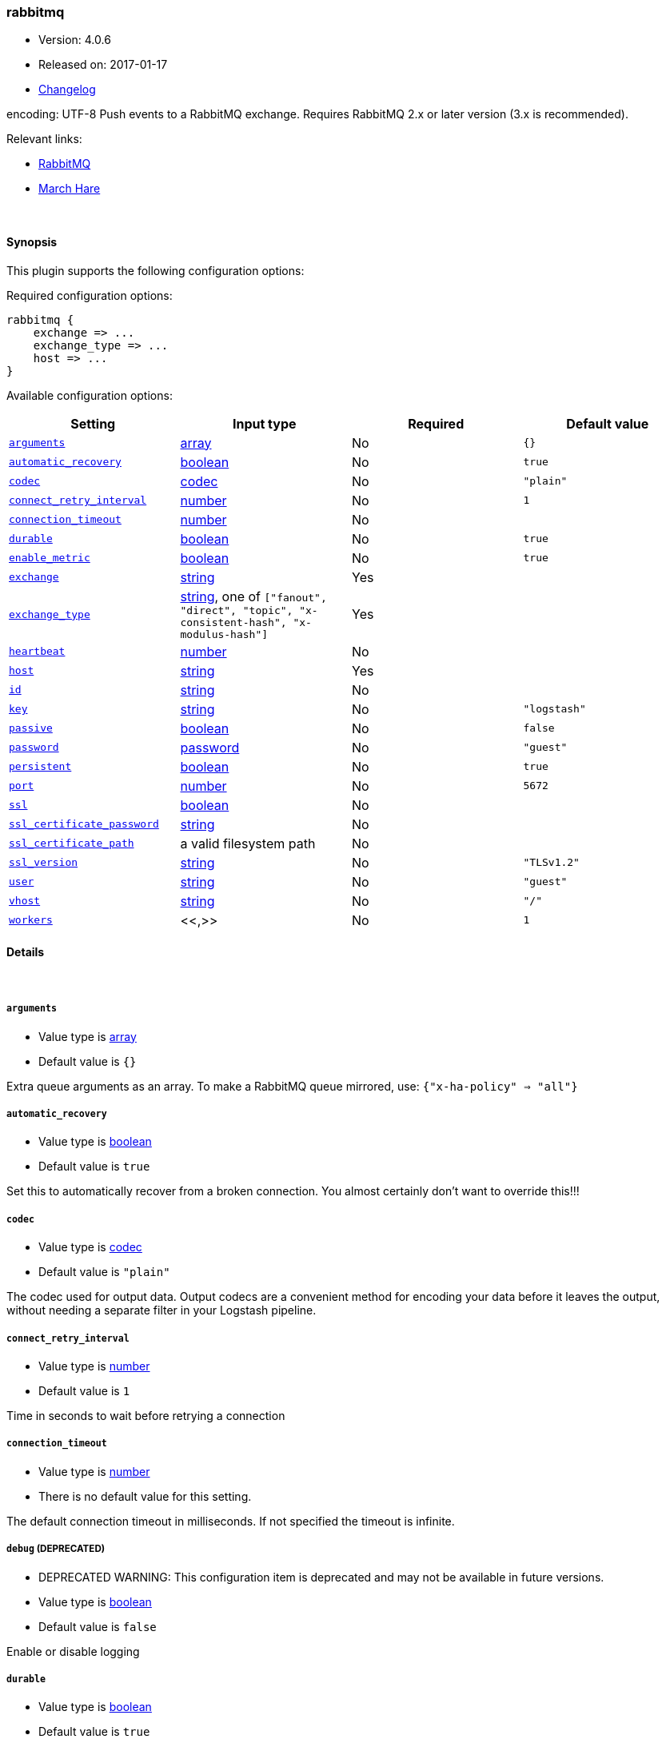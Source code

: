 [[plugins-outputs-rabbitmq]]
=== rabbitmq

* Version: 4.0.6
* Released on: 2017-01-17
* https://github.com/logstash-plugins/logstash-output-rabbitmq/blob/master/CHANGELOG.md#406[Changelog]



encoding: UTF-8
Push events to a RabbitMQ exchange. Requires RabbitMQ 2.x
or later version (3.x is recommended).

Relevant links:

* http://www.rabbitmq.com/[RabbitMQ]
* http://rubymarchhare.info[March Hare]

&nbsp;

==== Synopsis

This plugin supports the following configuration options:

Required configuration options:

[source,json]
--------------------------
rabbitmq {
    exchange => ...
    exchange_type => ...
    host => ...
}
--------------------------



Available configuration options:

[cols="<,<,<,<m",options="header",]
|=======================================================================
|Setting |Input type|Required|Default value
| <<plugins-outputs-rabbitmq-arguments>> |<<array,array>>|No|`{}`
| <<plugins-outputs-rabbitmq-automatic_recovery>> |<<boolean,boolean>>|No|`true`
| <<plugins-outputs-rabbitmq-codec>> |<<codec,codec>>|No|`"plain"`
| <<plugins-outputs-rabbitmq-connect_retry_interval>> |<<number,number>>|No|`1`
| <<plugins-outputs-rabbitmq-connection_timeout>> |<<number,number>>|No|
| <<plugins-outputs-rabbitmq-durable>> |<<boolean,boolean>>|No|`true`
| <<plugins-outputs-rabbitmq-enable_metric>> |<<boolean,boolean>>|No|`true`
| <<plugins-outputs-rabbitmq-exchange>> |<<string,string>>|Yes|
| <<plugins-outputs-rabbitmq-exchange_type>> |<<string,string>>, one of `["fanout", "direct", "topic", "x-consistent-hash", "x-modulus-hash"]`|Yes|
| <<plugins-outputs-rabbitmq-heartbeat>> |<<number,number>>|No|
| <<plugins-outputs-rabbitmq-host>> |<<string,string>>|Yes|
| <<plugins-outputs-rabbitmq-id>> |<<string,string>>|No|
| <<plugins-outputs-rabbitmq-key>> |<<string,string>>|No|`"logstash"`
| <<plugins-outputs-rabbitmq-passive>> |<<boolean,boolean>>|No|`false`
| <<plugins-outputs-rabbitmq-password>> |<<password,password>>|No|`"guest"`
| <<plugins-outputs-rabbitmq-persistent>> |<<boolean,boolean>>|No|`true`
| <<plugins-outputs-rabbitmq-port>> |<<number,number>>|No|`5672`
| <<plugins-outputs-rabbitmq-ssl>> |<<boolean,boolean>>|No|
| <<plugins-outputs-rabbitmq-ssl_certificate_password>> |<<string,string>>|No|
| <<plugins-outputs-rabbitmq-ssl_certificate_path>> |a valid filesystem path|No|
| <<plugins-outputs-rabbitmq-ssl_version>> |<<string,string>>|No|`"TLSv1.2"`
| <<plugins-outputs-rabbitmq-user>> |<<string,string>>|No|`"guest"`
| <<plugins-outputs-rabbitmq-vhost>> |<<string,string>>|No|`"/"`
| <<plugins-outputs-rabbitmq-workers>> |<<,>>|No|`1`
|=======================================================================


==== Details

&nbsp;

[[plugins-outputs-rabbitmq-arguments]]
===== `arguments` 

  * Value type is <<array,array>>
  * Default value is `{}`

Extra queue arguments as an array.
To make a RabbitMQ queue mirrored, use: `{"x-ha-policy" => "all"}`

[[plugins-outputs-rabbitmq-automatic_recovery]]
===== `automatic_recovery` 

  * Value type is <<boolean,boolean>>
  * Default value is `true`

Set this to automatically recover from a broken connection. You almost certainly don't want to override this!!!

[[plugins-outputs-rabbitmq-codec]]
===== `codec` 

  * Value type is <<codec,codec>>
  * Default value is `"plain"`

The codec used for output data. Output codecs are a convenient method for encoding your data before it leaves the output, without needing a separate filter in your Logstash pipeline.

[[plugins-outputs-rabbitmq-connect_retry_interval]]
===== `connect_retry_interval` 

  * Value type is <<number,number>>
  * Default value is `1`

Time in seconds to wait before retrying a connection

[[plugins-outputs-rabbitmq-connection_timeout]]
===== `connection_timeout` 

  * Value type is <<number,number>>
  * There is no default value for this setting.

The default connection timeout in milliseconds. If not specified the timeout is infinite.

[[plugins-outputs-rabbitmq-debug]]
===== `debug`  (DEPRECATED)

  * DEPRECATED WARNING: This configuration item is deprecated and may not be available in future versions.
  * Value type is <<boolean,boolean>>
  * Default value is `false`

Enable or disable logging

[[plugins-outputs-rabbitmq-durable]]
===== `durable` 

  * Value type is <<boolean,boolean>>
  * Default value is `true`

Is this exchange durable? (aka; Should it survive a broker restart?)

[[plugins-outputs-rabbitmq-enable_metric]]
===== `enable_metric` 

  * Value type is <<boolean,boolean>>
  * Default value is `true`

Disable or enable metric logging for this specific plugin instance
by default we record all the metrics we can, but you can disable metrics collection
for a specific plugin.

[[plugins-outputs-rabbitmq-exchange]]
===== `exchange` 

  * This is a required setting.
  * Value type is <<string,string>>
  * There is no default value for this setting.

The name of the exchange

[[plugins-outputs-rabbitmq-exchange_type]]
===== `exchange_type` 

  * This is a required setting.
  * Value can be any of: `fanout`, `direct`, `topic`, `x-consistent-hash`, `x-modulus-hash`
  * There is no default value for this setting.

The exchange type (fanout, topic, direct)

[[plugins-outputs-rabbitmq-heartbeat]]
===== `heartbeat` 

  * Value type is <<number,number>>
  * There is no default value for this setting.

Heartbeat delay in seconds. If unspecified no heartbeats will be sent

[[plugins-outputs-rabbitmq-host]]
===== `host` 

  * This is a required setting.
  * Value type is <<string,string>>
  * There is no default value for this setting.

RabbitMQ server address(es)
host can either be a single host, or a list of hosts
i.e.
  host => "localhost"
or
  host => ["host01", "host02]

if multiple hosts are provided on the initial connection and any subsequent
recovery attempts of the hosts is chosen at random and connected to.
Note that only one host connection is active at a time.

[[plugins-outputs-rabbitmq-id]]
===== `id` 

  * Value type is <<string,string>>
  * There is no default value for this setting.

Add a unique `ID` to the plugin configuration. If no ID is specified, Logstash will generate one. 
It is strongly recommended to set this ID in your configuration. This is particularly useful 
when you have two or more plugins of the same type, for example, if you have 2 grok filters. 
Adding a named ID in this case will help in monitoring Logstash when using the monitoring APIs.

[source,ruby]
---------------------------------------------------------------------------------------------------
output {
 stdout {
   id => "my_plugin_id"
 }
}
---------------------------------------------------------------------------------------------------


[[plugins-outputs-rabbitmq-key]]
===== `key` 

  * Value type is <<string,string>>
  * Default value is `"logstash"`

The default codec for this plugin is JSON. You can override this to suit your particular needs however.
Key to route to by default. Defaults to 'logstash'

* Routing keys are ignored on fanout exchanges.

[[plugins-outputs-rabbitmq-passive]]
===== `passive` 

  * Value type is <<boolean,boolean>>
  * Default value is `false`

Passive queue creation? Useful for checking queue existance without modifying server state

[[plugins-outputs-rabbitmq-password]]
===== `password` 

  * Value type is <<password,password>>
  * Default value is `"guest"`

RabbitMQ password

[[plugins-outputs-rabbitmq-persistent]]
===== `persistent` 

  * Value type is <<boolean,boolean>>
  * Default value is `true`

Should RabbitMQ persist messages to disk?

[[plugins-outputs-rabbitmq-port]]
===== `port` 

  * Value type is <<number,number>>
  * Default value is `5672`

RabbitMQ port to connect on

[[plugins-outputs-rabbitmq-ssl]]
===== `ssl` 

  * Value type is <<boolean,boolean>>
  * There is no default value for this setting.

Enable or disable SSL.
Note that by default remote certificate verification is off.
Specify ssl_certificate_path and ssl_certificate_password if you need
certificate verification

[[plugins-outputs-rabbitmq-ssl_certificate_password]]
===== `ssl_certificate_password` 

  * Value type is <<string,string>>
  * There is no default value for this setting.

Password for the encrypted PKCS12 (.p12) certificate file specified in ssl_certificate_path

[[plugins-outputs-rabbitmq-ssl_certificate_path]]
===== `ssl_certificate_path` 

  * Value type is <<path,path>>
  * There is no default value for this setting.

Path to an SSL certificate in PKCS12 (.p12) format used for verifying the remote host

[[plugins-outputs-rabbitmq-ssl_version]]
===== `ssl_version` 

  * Value type is <<string,string>>
  * Default value is `"TLSv1.2"`

Version of the SSL protocol to use.

[[plugins-outputs-rabbitmq-tls_certificate_password]]
===== `tls_certificate_password`  (DEPRECATED)

  * DEPRECATED WARNING: This configuration item is deprecated and may not be available in future versions.
  * Value type is <<string,string>>
  * There is no default value for this setting.

TLS certificate password

[[plugins-outputs-rabbitmq-tls_certificate_path]]
===== `tls_certificate_path`  (DEPRECATED)

  * DEPRECATED WARNING: This configuration item is deprecated and may not be available in future versions.
  * Value type is <<path,path>>
  * There is no default value for this setting.

TLS certifcate path

[[plugins-outputs-rabbitmq-user]]
===== `user` 

  * Value type is <<string,string>>
  * Default value is `"guest"`

RabbitMQ username

[[plugins-outputs-rabbitmq-vhost]]
===== `vhost` 

  * Value type is <<string,string>>
  * Default value is `"/"`

The vhost (virtual host) to use. If you don't know what this
is, leave the default. With the exception of the default
vhost ("/"), names of vhosts should not begin with a forward
slash.

[[plugins-outputs-rabbitmq-workers]]
===== `workers` 

  * Value type is <<string,string>>
  * Default value is `1`

TODO remove this in Logstash 6.0
when we no longer support the :legacy type
This is hacky, but it can only be herne


